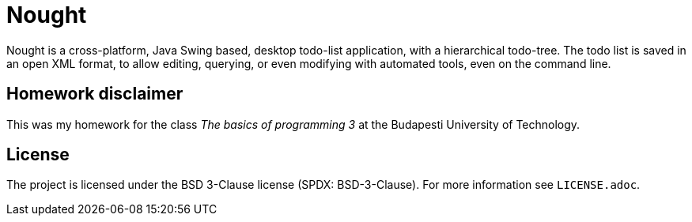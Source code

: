 = Nought

Nought is a cross-platform, Java Swing based, desktop todo-list application, with a hierarchical todo-tree.
The todo list is saved in an open XML format, to allow editing, querying, or even modifying with automated tools, even on the command line.

== Homework disclaimer

This was my homework for the class _The basics of programming 3_ at the Budapesti University of Technology.

== License 

The project is licensed under the BSD 3-Clause license (SPDX: BSD-3-Clause).
For more information see `LICENSE.adoc`.
